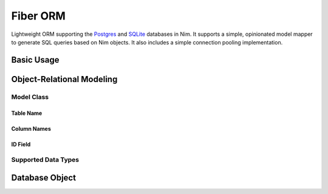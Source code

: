 Fiber ORM
~~~~~~~~~

Lightweight ORM supporting the `Postgres`_ and `SQLite`_ databases in Nim.
It supports a simple, opinionated model mapper to generate SQL queries based
on Nim objects. It also includes a simple connection pooling implementation.

.. _Postgres: https://nim-lang.org/docs/db_postgres.html
.. _SQLite: https://nim-lang.org/docs/db_sqlite.html

Basic Usage
===========

Object-Relational Modeling
==========================

Model Class
-----------

Table Name
``````````

Column Names
````````````

ID Field
````````

Supported Data Types
--------------------

Database Object
===============
